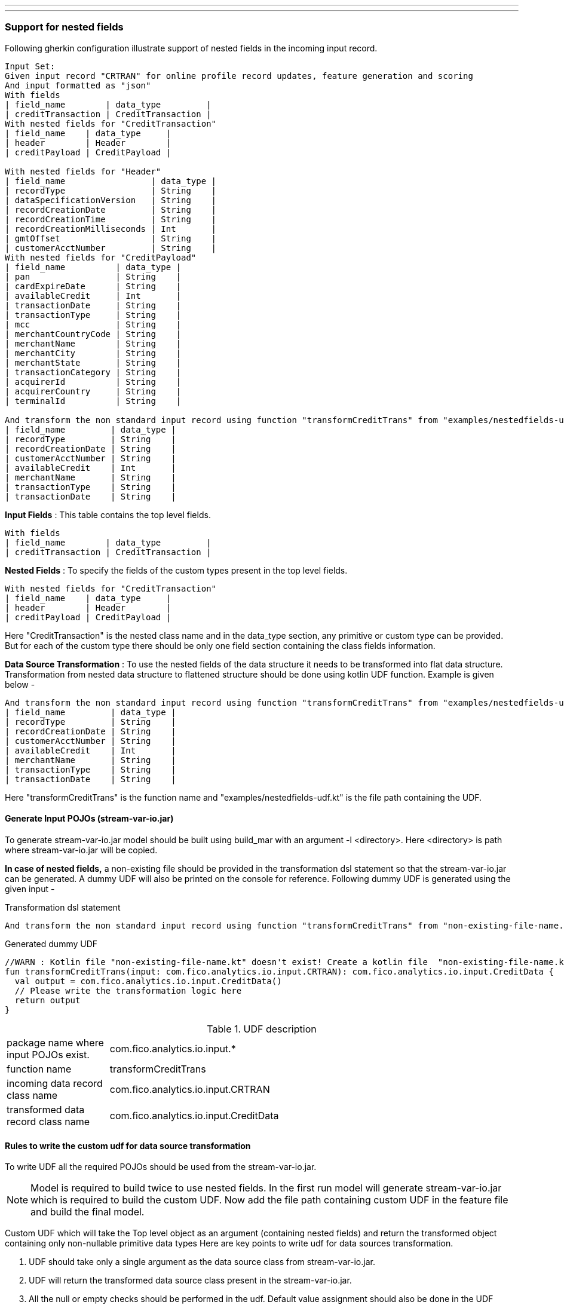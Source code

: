 ---
---

=== Support for nested fields

Following gherkin configuration illustrate support of nested fields in the incoming input record.

[source,gherkin]
----
Input Set:
Given input record "CRTRAN" for online profile record updates, feature generation and scoring
And input formatted as "json"
With fields
| field_name        | data_type         |
| creditTransaction | CreditTransaction |
With nested fields for "CreditTransaction"
| field_name    | data_type     |
| header        | Header        |
| creditPayload | CreditPayload |

With nested fields for "Header"
| field_name                 | data_type |
| recordType                 | String    |
| dataSpecificationVersion   | String    |
| recordCreationDate         | String    |
| recordCreationTime         | String    |
| recordCreationMilliseconds | Int       |
| gmtOffset                  | String    |
| customerAcctNumber         | String    |
With nested fields for "CreditPayload"
| field_name          | data_type |
| pan                 | String    |
| cardExpireDate      | String    |
| availableCredit     | Int       |
| transactionDate     | String    |
| transactionType     | String    |
| mcc                 | String    |
| merchantCountryCode | String    |
| merchantName        | String    |
| merchantCity        | String    |
| merchantState       | String    |
| transactionCategory | String    |
| acquirerId          | String    |
| acquirerCountry     | String    |
| terminalId          | String    |

And transform the non standard input record using function "transformCreditTrans" from "examples/nestedfields-udf.kt" into record "CreditData" with following fields
| field_name         | data_type |
| recordType         | String    |
| recordCreationDate | String    |
| customerAcctNumber | String    |
| availableCredit    | Int       |
| merchantName       | String    |
| transactionType    | String    |
| transactionDate    | String    |
----

*Input Fields* : This table contains the top level fields.
[source,gherkin]
----
With fields
| field_name        | data_type         |
| creditTransaction | CreditTransaction |
----

*Nested Fields* : To specify the fields of the custom types present in the top level fields.
[source,gherkin]
----
With nested fields for "CreditTransaction"
| field_name    | data_type     |
| header        | Header        |
| creditPayload | CreditPayload |
----
Here "CreditTransaction" is the nested class name and in the data_type section, any primitive or custom type can be provided.
But for each of the custom type there should be only one field section containing the class fields information.

*Data Source Transformation* : To use the nested fields of the data structure it needs to be transformed into flat data structure.
Transformation from nested data structure to flattened structure should be done using kotlin UDF function.
Example is given below -

[source,gherkin]
----
And transform the non standard input record using function "transformCreditTrans" from "examples/nestedfields-udf.kt" into record "CreditData" with following fields
| field_name         | data_type |
| recordType         | String    |
| recordCreationDate | String    |
| customerAcctNumber | String    |
| availableCredit    | Int       |
| merchantName       | String    |
| transactionType    | String    |
| transactionDate    | String    |
----

Here "transformCreditTrans" is the function name and "examples/nestedfields-udf.kt" is the file path containing the UDF.

==== Generate Input POJOs (stream-var-io.jar)
To generate stream-var-io.jar model should be built using build_mar with an argument -l <directory>. Here <directory> is path where stream-var-io.jar will be copied.

*In case of nested fields,* a non-existing file should be provided in the transformation dsl statement so that the stream-var-io.jar can be generated.
A dummy UDF will also be printed on the console for reference. Following dummy UDF is generated using the given input -

.Transformation dsl statement
[source,gherkin]
----
And transform the non standard input record using function "transformCreditTrans" from "non-existing-file-name.kt" into record "CreditData" with following fields
----

.Generated dummy UDF
[source,kotlin]
----
//WARN : Kotlin file "non-existing-file-name.kt" doesn't exist! Create a kotlin file  "non-existing-file-name.kt" with the following sample udf.
fun transformCreditTrans(input: com.fico.analytics.io.input.CRTRAN): com.fico.analytics.io.input.CreditData {
  val output = com.fico.analytics.io.input.CreditData()
  // Please write the transformation logic here
  return output
}
----

.UDF description
[cols="20,80",stripes=none]
|=====================
| package name where input POJOs exist. | com.fico.analytics.io.input.*
| function name                         | transformCreditTrans
| incoming data record class name       | com.fico.analytics.io.input.CRTRAN
| transformed data record class name    | com.fico.analytics.io.input.CreditData
|=====================

==== Rules to write the custom udf for data source transformation
To write UDF all the required POJOs should be used from the stream-var-io.jar.

NOTE: Model is required to build twice to use nested fields. In the first run model will generate stream-var-io.jar which is required to build the custom UDF.
Now add the file path containing custom UDF in the feature file and build the final model.

Custom UDF which will take the Top level object as an argument (containing nested fields) and return the transformed object containing only non-nullable primitive data types
Here are key points to write udf for data sources transformation.

1. UDF should take only a single argument as the data source class from stream-var-io.jar.
2. UDF will return the transformed data source class present in the stream-var-io.jar.
3. All the null or empty checks should be performed in the udf. Default value assignment should also be done in the UDF wherever required.
4. For transformation logic any native library function can be used.

Here is the complete udf implementation in kotlin language -

[source,kotlin]
----
import com.fico.analytics.io.input.*;

fun transformCreditTrans(input: com.fico.analytics.io.input.CRTRAN): com.fico.analytics.io.input.CreditData {
    val output = com.fico.analytics.io.input.CreditData()
    output.recordType = input.creditTransaction?.header?.recordType?:"Unknown"
    output.recordCreationDate = input.creditTransaction?.header?.recordCreationDate?:"Unknown"
    output.customerAcctNumber = input.creditTransaction?.header?.customerAcctNumber?:"Unknown"
    output.availableCredit = input.creditTransaction?.creditPayload?.availableCredit?:-9999
    output.merchantName = input.creditTransaction?.creditPayload?.merchantName?:"Unknown"
    output.transactionType = input.creditTransaction?.creditPayload?.transactionType?:"Unknown"
    output.transactionDate = input.creditTransaction?.creditPayload?.transactionDate?:"Unknown"
    return output
}
----
